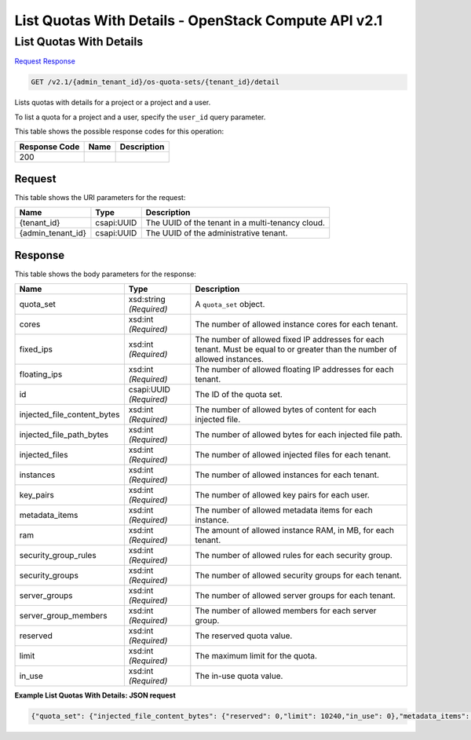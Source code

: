 =============================================================================
List Quotas With Details -  OpenStack Compute API v2.1
=============================================================================

List Quotas With Details
~~~~~~~~~~~~~~~~~~~~~~~~~

`Request <GET_list_quotas_with_details_v2.1_admin_tenant_id_os-quota-sets_tenant_id_detail.rst#request>`__
`Response <GET_list_quotas_with_details_v2.1_admin_tenant_id_os-quota-sets_tenant_id_detail.rst#response>`__

.. code-block:: javascript

    GET /v2.1/{admin_tenant_id}/os-quota-sets/{tenant_id}/detail

Lists quotas with details for a project or a project and a user.

To list a quota for a project and a user, specify the ``user_id`` query parameter.



This table shows the possible response codes for this operation:


+--------------------------+-------------------------+-------------------------+
|Response Code             |Name                     |Description              |
+==========================+=========================+=========================+
|200                       |                         |                         |
+--------------------------+-------------------------+-------------------------+


Request
^^^^^^^^^^^^^^^^^

This table shows the URI parameters for the request:

+--------------------------+-------------------------+-------------------------+
|Name                      |Type                     |Description              |
+==========================+=========================+=========================+
|{tenant_id}               |csapi:UUID               |The UUID of the tenant   |
|                          |                         |in a multi-tenancy cloud.|
+--------------------------+-------------------------+-------------------------+
|{admin_tenant_id}         |csapi:UUID               |The UUID of the          |
|                          |                         |administrative tenant.   |
+--------------------------+-------------------------+-------------------------+








Response
^^^^^^^^^^^^^^^^^^


This table shows the body parameters for the response:

+----------------------------+------------------------+------------------------+
|Name                        |Type                    |Description             |
+============================+========================+========================+
|quota_set                   |xsd:string *(Required)* |A ``quota_set`` object. |
+----------------------------+------------------------+------------------------+
|cores                       |xsd:int *(Required)*    |The number of allowed   |
|                            |                        |instance cores for each |
|                            |                        |tenant.                 |
+----------------------------+------------------------+------------------------+
|fixed_ips                   |xsd:int *(Required)*    |The number of allowed   |
|                            |                        |fixed IP addresses for  |
|                            |                        |each tenant. Must be    |
|                            |                        |equal to or greater     |
|                            |                        |than the number of      |
|                            |                        |allowed instances.      |
+----------------------------+------------------------+------------------------+
|floating_ips                |xsd:int *(Required)*    |The number of allowed   |
|                            |                        |floating IP addresses   |
|                            |                        |for each tenant.        |
+----------------------------+------------------------+------------------------+
|id                          |csapi:UUID *(Required)* |The ID of the quota set.|
+----------------------------+------------------------+------------------------+
|injected_file_content_bytes |xsd:int *(Required)*    |The number of allowed   |
|                            |                        |bytes of content for    |
|                            |                        |each injected file.     |
+----------------------------+------------------------+------------------------+
|injected_file_path_bytes    |xsd:int *(Required)*    |The number of allowed   |
|                            |                        |bytes for each injected |
|                            |                        |file path.              |
+----------------------------+------------------------+------------------------+
|injected_files              |xsd:int *(Required)*    |The number of allowed   |
|                            |                        |injected files for each |
|                            |                        |tenant.                 |
+----------------------------+------------------------+------------------------+
|instances                   |xsd:int *(Required)*    |The number of allowed   |
|                            |                        |instances for each      |
|                            |                        |tenant.                 |
+----------------------------+------------------------+------------------------+
|key_pairs                   |xsd:int *(Required)*    |The number of allowed   |
|                            |                        |key pairs for each user.|
+----------------------------+------------------------+------------------------+
|metadata_items              |xsd:int *(Required)*    |The number of allowed   |
|                            |                        |metadata items for each |
|                            |                        |instance.               |
+----------------------------+------------------------+------------------------+
|ram                         |xsd:int *(Required)*    |The amount of allowed   |
|                            |                        |instance RAM, in MB,    |
|                            |                        |for each tenant.        |
+----------------------------+------------------------+------------------------+
|security_group_rules        |xsd:int *(Required)*    |The number of allowed   |
|                            |                        |rules for each security |
|                            |                        |group.                  |
+----------------------------+------------------------+------------------------+
|security_groups             |xsd:int *(Required)*    |The number of allowed   |
|                            |                        |security groups for     |
|                            |                        |each tenant.            |
+----------------------------+------------------------+------------------------+
|server_groups               |xsd:int *(Required)*    |The number of allowed   |
|                            |                        |server groups for each  |
|                            |                        |tenant.                 |
+----------------------------+------------------------+------------------------+
|server_group_members        |xsd:int *(Required)*    |The number of allowed   |
|                            |                        |members for each server |
|                            |                        |group.                  |
+----------------------------+------------------------+------------------------+
|reserved                    |xsd:int *(Required)*    |The reserved quota      |
|                            |                        |value.                  |
+----------------------------+------------------------+------------------------+
|limit                       |xsd:int *(Required)*    |The maximum limit for   |
|                            |                        |the quota.              |
+----------------------------+------------------------+------------------------+
|in_use                      |xsd:int *(Required)*    |The in-use quota value. |
+----------------------------+------------------------+------------------------+





**Example List Quotas With Details: JSON request**


.. code::

    {"quota_set": {"injected_file_content_bytes": {"reserved": 0,"limit": 10240,"in_use": 0},"metadata_items": {"reserved": 0,"limit": 128,"in_use": 0},"server_group_members": {"reserved": 0,"limit": 10,"in_use": 0},"server_groups": {"reserved": 0,"limit": 10,"in_use": 0},"ram": {"reserved": 0,"limit": 51200,"in_use": 0},"floating_ips": {"reserved": 0,"limit": 10,"in_use": 0},"key_pairs": {"reserved": 0,"limit": 120,"in_use": 0},"id": "91a3c6da787643c78f2a7c7428fa54f2","instances": {"reserved": 0,"limit": 10,"in_use": 0},"security_group_rules": {"reserved": 0,"limit": 20,"in_use": 0},"injected_files": {"reserved": 0,"limit": 5,"in_use": 0},"cores": {"reserved": 0,"limit": 20,"in_use": 0},"fixed_ips": {"reserved": 0,"limit": -1,"in_use": 0},"injected_file_path_bytes": {"reserved": 0,"limit": 255,"in_use": 0},"security_groups": {"reserved": 0,"limit": 10,"in_use": 0}}}

